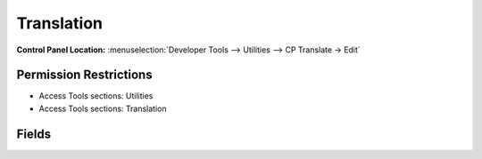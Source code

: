 Translation
===========

.. rst-class:: cp-path

**Control Panel Location:** :menuselection:`Developer Tools --> Utilities --> CP Translate -> Edit`

.. Overview

.. todo:: Add an overview

.. Screenshot (optional)

.. Permissions

Permission Restrictions
-----------------------

* Access Tools sections: Utilities
* Access Tools sections: Translation

Fields
------

.. contents::
  :local:
  :depth: 1

.. Each Fields

.. todo:: Document the fields